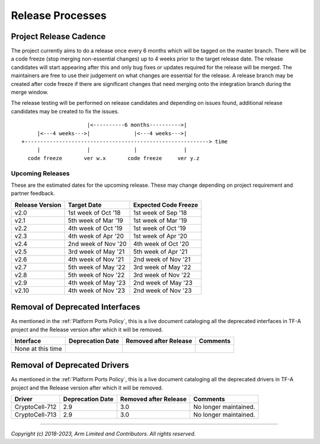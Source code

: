 Release Processes
=================

Project Release Cadence
-----------------------

The project currently aims to do a release once every 6 months which will be
tagged on the master branch. There will be a code freeze (stop merging
non-essential changes) up to 4 weeks prior to the target release date. The release
candidates will start appearing after this and only bug fixes or updates
required for the release will be merged. The maintainers are free to use their
judgement on what changes are essential for the release. A release branch may be
created after code freeze if there are significant changes that need merging onto
the integration branch during the merge window.

The release testing will be performed on release candidates and depending on
issues found, additional release candidates may be created to fix the issues.

::

                            |<----------6 months---------->|
            |<---4 weeks--->|              |<---4 weeks--->|
       +-----------------------------------------------------------> time
            |               |              |               |
         code freeze       ver w.x       code freeze     ver y.z


Upcoming Releases
~~~~~~~~~~~~~~~~~

These are the estimated dates for the upcoming release. These may change
depending on project requirement and partner feedback.

+-----------------+---------------------------+------------------------------+
| Release Version |  Target Date              | Expected Code Freeze         |
+=================+===========================+==============================+
| v2.0            | 1st week of Oct '18       | 1st week of Sep '18          |
+-----------------+---------------------------+------------------------------+
| v2.1            | 5th week of Mar '19       | 1st week of Mar '19          |
+-----------------+---------------------------+------------------------------+
| v2.2            | 4th week of Oct '19       | 1st week of Oct '19          |
+-----------------+---------------------------+------------------------------+
| v2.3            | 4th week of Apr '20       | 1st week of Apr '20          |
+-----------------+---------------------------+------------------------------+
| v2.4            | 2nd week of Nov '20       | 4th week of Oct '20          |
+-----------------+---------------------------+------------------------------+
| v2.5            | 3rd week of May '21       | 5th week of Apr '21          |
+-----------------+---------------------------+------------------------------+
| v2.6            | 4th week of Nov '21       | 2nd week of Nov '21          |
+-----------------+---------------------------+------------------------------+
| v2.7            | 5th week of May '22       | 3rd week of May '22          |
+-----------------+---------------------------+------------------------------+
| v2.8            | 5th week of Nov '22       | 3rd week of Nov '22          |
+-----------------+---------------------------+------------------------------+
| v2.9            | 4th week of May '23       | 2nd week of May '23          |
+-----------------+---------------------------+------------------------------+
| v2.10           | 4th week of Nov '23       | 2nd week of Nov '23          |
+-----------------+---------------------------+------------------------------+

Removal of Deprecated Interfaces
--------------------------------

As mentioned in the :ref:`Platform Ports Policy`, this is a live document
cataloging all the deprecated interfaces in TF-A project and the Release version
after which it will be removed.

+--------------------------------+-------------+---------+---------------------------------------------------------+
| Interface                      | Deprecation | Removed | Comments                                                |
|                                | Date        | after   |                                                         |
|                                |             | Release |                                                         |
+================================+=============+=========+=========================================================+
| None at this time              |             |         |                                                         |
+--------------------------------+-------------+---------+---------------------------------------------------------+

Removal of Deprecated Drivers
-----------------------------

As mentioned in the :ref:`Platform Ports Policy`, this is a live document
cataloging all the deprecated drivers in TF-A project and the Release version
after which it will be removed.

+--------------------------------+-------------+---------+---------------------------------------------------------+
| Driver                         | Deprecation | Removed | Comments                                                |
|                                | Date        | after   |                                                         |
|                                |             | Release |                                                         |
+================================+=============+=========+=========================================================+
| CryptoCell-712                 |     2.9     |   3.0   | No longer maintained.                                   |
+--------------------------------+-------------+---------+---------------------------------------------------------+
| CryptoCell-713                 |     2.9     |   3.0   | No longer maintained.                                   |
+--------------------------------+-------------+---------+---------------------------------------------------------+

--------------

*Copyright (c) 2018-2023, Arm Limited and Contributors. All rights reserved.*
